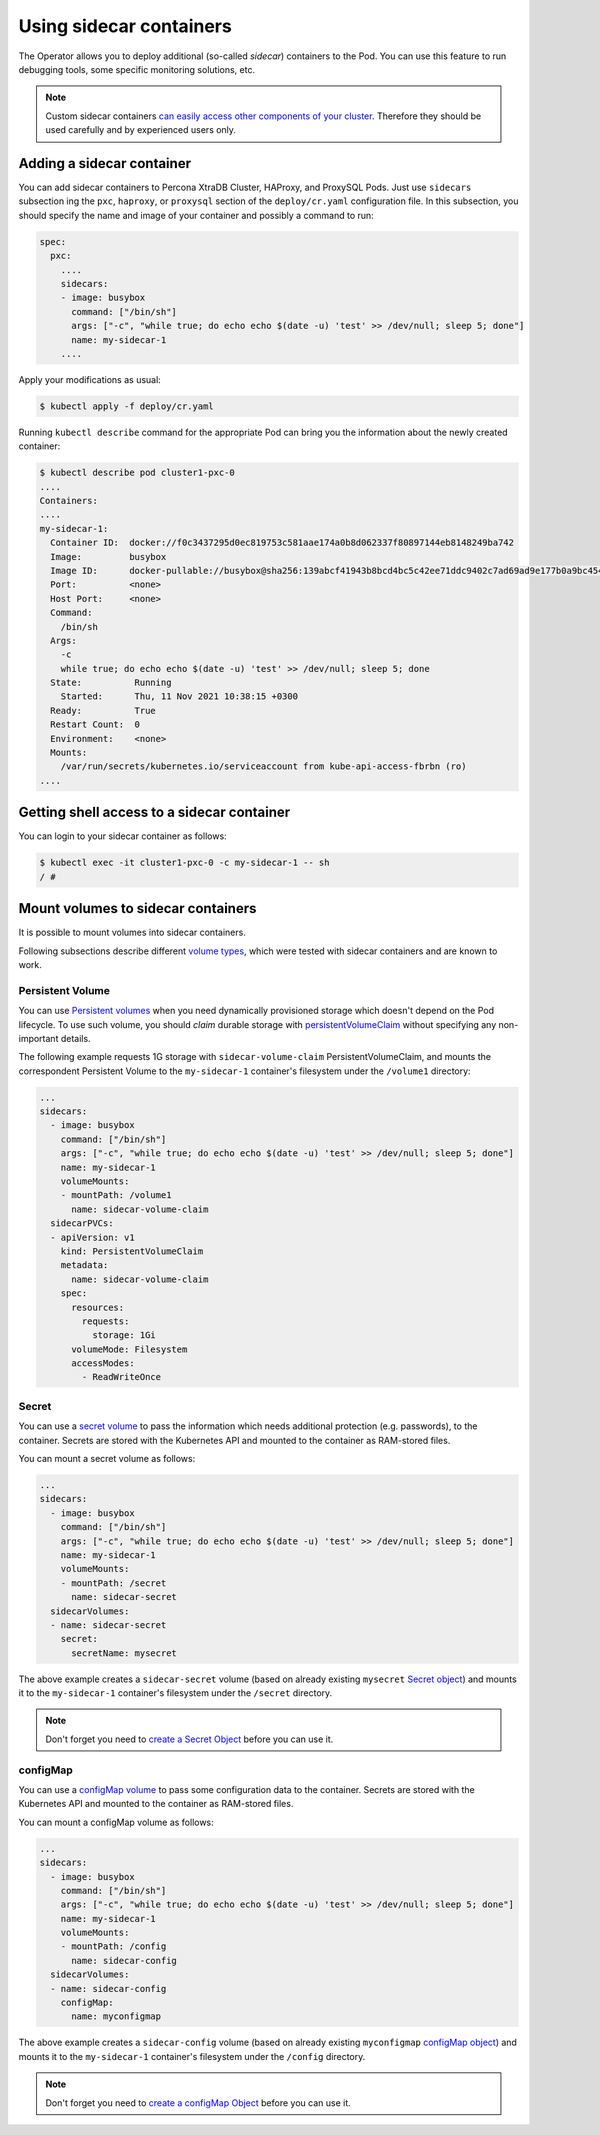 .. _operator-sidecar:

================================================================================
Using sidecar containers
================================================================================

The Operator allows you to deploy additional (so-called *sidecar*) containers to
the Pod. You can use this feature to run debugging tools, some specific
monitoring solutions, etc.

.. note::  Custom sidecar containers `can easily access other components of your cluster <https://kubernetes.io/docs/concepts/workloads/pods/#resource-sharing-and-communication>`_. 
   Therefore they should be used carefully and by experienced users only.

Adding a sidecar container
==========================

You can add sidecar containers to Percona XtraDB Cluster, HAProxy, and ProxySQL
Pods. Just use ``sidecars`` subsection ing the ``pxc``, ``haproxy``, or
``proxysql`` section of the ``deploy/cr.yaml`` configuration file. In this
subsection, you should specify the name and image of your container and possibly
a command to run:

.. code:: yaml

   spec:
     pxc:
       ....
       sidecars:
       - image: busybox
         command: ["/bin/sh"]
         args: ["-c", "while true; do echo echo $(date -u) 'test' >> /dev/null; sleep 5; done"]
         name: my-sidecar-1
       ....

Apply your modifications as usual:

.. code:: bash

   $ kubectl apply -f deploy/cr.yaml

Running ``kubectl describe`` command for the appropriate Pod can bring you the
information about the newly created container:

.. code:: text

   $ kubectl describe pod cluster1-pxc-0
   ....
   Containers:
   ....
   my-sidecar-1:
     Container ID:  docker://f0c3437295d0ec819753c581aae174a0b8d062337f80897144eb8148249ba742
     Image:         busybox
     Image ID:      docker-pullable://busybox@sha256:139abcf41943b8bcd4bc5c42ee71ddc9402c7ad69ad9e177b0a9bc4541f14924
     Port:          <none>
     Host Port:     <none>
     Command:
       /bin/sh
     Args:
       -c
       while true; do echo echo $(date -u) 'test' >> /dev/null; sleep 5; done
     State:          Running
       Started:      Thu, 11 Nov 2021 10:38:15 +0300
     Ready:          True
     Restart Count:  0
     Environment:    <none>
     Mounts:
       /var/run/secrets/kubernetes.io/serviceaccount from kube-api-access-fbrbn (ro)
   ....

Getting shell access to a sidecar container
===========================================

You can login to your sidecar container as follows:

.. code:: bash

   $ kubectl exec -it cluster1-pxc-0 -c my-sidecar-1 -- sh
   / #

Mount volumes to sidecar containers
===================================

It is possible to mount volumes into sidecar containers.

Following subsections describe different `volume types <https://kubernetes.io/docs/concepts/storage/volumes/#volume-types>`_,
which were tested with sidecar containers and are known to work.

Persistent Volume
-----------------

You can use `Persistent volumes <https://kubernetes.io/docs/concepts/storage/persistent-volumes/>`_ when you need dynamically provisioned storage which doesn't depend on the Pod lifecycle.
To use such volume, you should *claim* durable storage with `persistentVolumeClaim <https://kubernetes.io/docs/concepts/storage/volumes/#persistentvolumeclaim>`_ without specifying any non-important details.

The following example requests 1G storage with ``sidecar-volume-claim``
PersistentVolumeClaim, and mounts the correspondent Persistent Volume to the
``my-sidecar-1`` container's filesystem under the ``/volume1`` directory:

.. code:: yaml

   ...
   sidecars:
     - image: busybox
       command: ["/bin/sh"]
       args: ["-c", "while true; do echo echo $(date -u) 'test' >> /dev/null; sleep 5; done"]
       name: my-sidecar-1
       volumeMounts:
       - mountPath: /volume1
         name: sidecar-volume-claim
     sidecarPVCs:
     - apiVersion: v1
       kind: PersistentVolumeClaim
       metadata:
         name: sidecar-volume-claim
       spec:
         resources:
           requests:
             storage: 1Gi
         volumeMode: Filesystem
         accessModes:
           - ReadWriteOnce 

Secret
------

You can use a `secret volume <https://kubernetes.io/docs/concepts/storage/volumes/#secret>`_
to pass the information which needs additional protection (e.g. passwords), to
the container. Secrets are stored with the Kubernetes API and mounted to the
container as RAM-stored files.

You can mount a secret volume as follows:

.. code:: yaml

   ...
   sidecars:
     - image: busybox
       command: ["/bin/sh"]
       args: ["-c", "while true; do echo echo $(date -u) 'test' >> /dev/null; sleep 5; done"]
       name: my-sidecar-1
       volumeMounts:
       - mountPath: /secret
         name: sidecar-secret
     sidecarVolumes:
     - name: sidecar-secret
       secret:
         secretName: mysecret

The above example creates a ``sidecar-secret`` volume (based on already existing
``mysecret`` `Secret object <https://kubernetes.io/docs/concepts/configuration/secret/>`_)
and mounts it to the ``my-sidecar-1`` container's filesystem under the
``/secret`` directory.

.. note:: Don't forget you need to `create a Secret Object <https://kubernetes.io/docs/concepts/configuration/secret/>`_ before you can use it.

configMap
---------

You can use a `configMap volume <https://kubernetes.io/docs/concepts/storage/volumes/#configmap>`_ to pass some configuration data to the container.
Secrets are stored with the Kubernetes API and mounted to the container as RAM-stored files.

You can mount a configMap volume as follows:

.. code:: yaml

   ...
   sidecars:
     - image: busybox
       command: ["/bin/sh"]
       args: ["-c", "while true; do echo echo $(date -u) 'test' >> /dev/null; sleep 5; done"]
       name: my-sidecar-1
       volumeMounts:
       - mountPath: /config
         name: sidecar-config
     sidecarVolumes:
     - name: sidecar-config
       configMap:
         name: myconfigmap

The above example creates a ``sidecar-config`` volume (based on already existing
``myconfigmap`` `configMap object <https://kubernetes.io/docs/tasks/configure-pod-container/configure-pod-configmap/>`_)
and mounts it to the ``my-sidecar-1`` container's filesystem under the
``/config`` directory.

.. note:: Don't forget you need to `create a configMap Object <https://kubernetes.io/docs/tasks/configure-pod-container/configure-pod-configmap/#create-a-configmap>`_ before you can use it.
